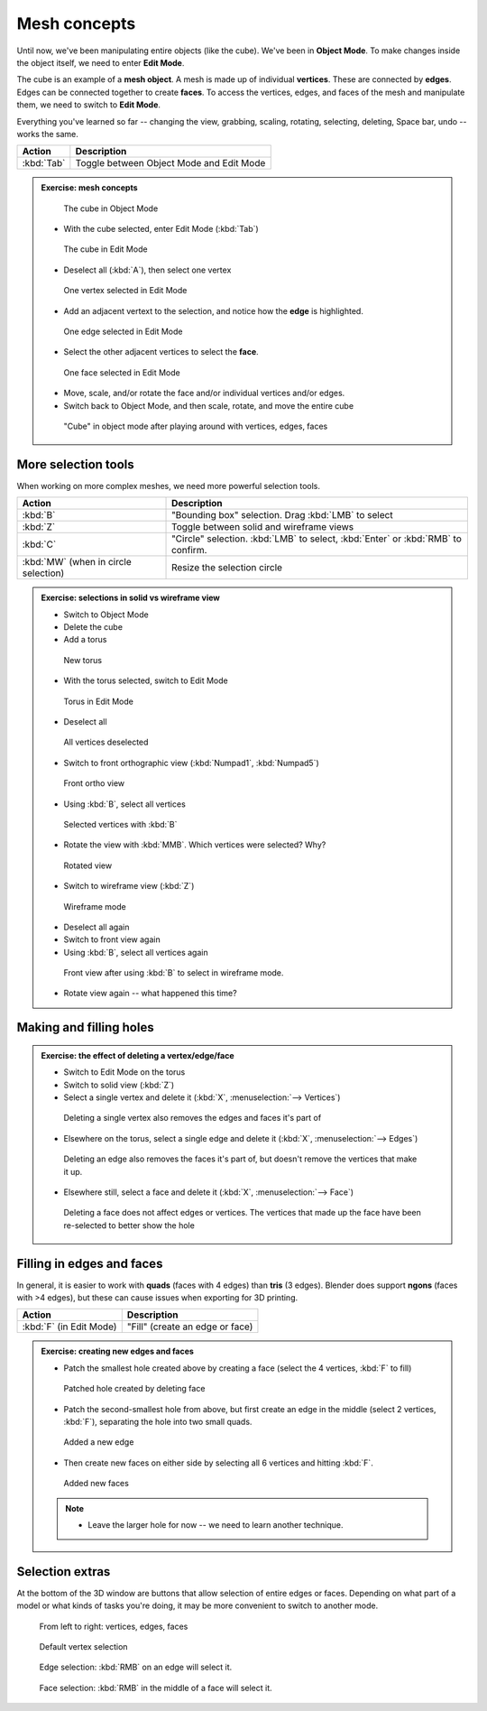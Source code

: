 Mesh concepts
=============
Until now, we've been manipulating entire objects (like the cube). We've been in
**Object Mode**. To make changes inside the object itself, we need to enter
**Edit Mode**.

The cube is an example of a **mesh object**. A mesh is made up of individual
**vertices**. These are connected by **edges**. Edges can be connected together
to create **faces**. To access the vertices, edges, and faces of the mesh and
manipulate them, we need to switch to **Edit Mode**.

Everything you've learned so far -- changing the view, grabbing, scaling,
rotating, selecting, deleting, Space bar, undo -- works the same.

==================== ================================================
Action               Description
==================== ================================================
:kbd:`Tab`           Toggle between Object Mode and Edit Mode
==================== ================================================

.. admonition:: Exercise: mesh concepts
    :class: Exercise

    .. figure:: /images/object-cube.png
        :width: 250px

        The cube in Object Mode

    * With the cube selected, enter Edit Mode (:kbd:`Tab`)

    .. figure:: /images/edit-cube.png
        :width: 250px

        The cube in Edit Mode

    * Deselect all (:kbd:`A`), then select one vertex

    .. figure:: /images/edit-cube-vertex.png
        :width: 250px

        One vertex selected in Edit Mode

    * Add an adjacent vertext to the selection, and notice how the **edge** is
      highlighted.

    .. figure:: /images/edit-cube-edge.png
        :width: 250px

        One edge selected in Edit Mode

    * Select the other adjacent vertices to select the **face**.

    .. figure:: /images/edit-cube-face.png
        :width: 250px

        One face selected in Edit Mode

    * Move, scale, and/or rotate the face and/or individual vertices and/or edges.

    * Switch back to Object Mode, and then scale, rotate, and move the entire
      cube

    .. figure:: /images/object-cube-warped.png
        :width: 250px

        "Cube" in object mode after playing around with vertices, edges, faces

More selection tools
--------------------

When working on more complex meshes, we need more powerful selection tools.

==================================== ================================================
Action                               Description
==================================== ================================================
:kbd:`B`                             "Bounding box" selection. Drag :kbd:`LMB` to select
:kbd:`Z`                             Toggle between solid and wireframe views
:kbd:`C`                             "Circle" selection. :kbd:`LMB` to select,
                                     :kbd:`Enter` or :kbd:`RMB` to confirm.
:kbd:`MW` (when in circle selection) Resize the selection circle
==================================== ================================================

.. admonition:: Exercise: selections in solid vs wireframe view
    :class: Exercise

    * Switch to Object Mode
    * Delete the cube
    * Add a torus

    .. figure:: /images/add-torus.png
        :width: 200px

        New torus

    * With the torus selected, switch to Edit Mode

    .. figure:: /images/edit-torus.png
        :width: 200px

        Torus in Edit Mode

    * Deselect all

    .. figure:: /images/torus-deselect.png
        :width: 200px

        All vertices deselected

    * Switch to front orthographic view (:kbd:`Numpad1`, :kbd:`Numpad5`)

    .. figure:: /images/torus-front-ortho.png
        :width: 250px

        Front ortho view

    * Using :kbd:`B`, select all vertices

    .. figure:: /images/torus-front-selected.png
        :width: 250px

        Selected vertices with :kbd:`B`

    * Rotate the view with :kbd:`MMB`. Which vertices were selected? Why?

    .. figure:: /images/torus-front-selected-rotated.png
        :width: 250px

        Rotated view

    * Switch to wireframe view (:kbd:`Z`)

    .. figure:: /images/torus-wireframe.png
        :width: 250px

        Wireframe mode

    * Deselect all again

    * Switch to front view again

    * Using :kbd:`B`, select all vertices again


    .. figure:: /images/torus-wireframe-selected.png
        :width: 250px

        Front view after using :kbd:`B` to select in wireframe mode.

    * Rotate view again -- what happened this time?


Making and filling holes
------------------------

.. admonition:: Exercise: the effect of deleting a vertex/edge/face
    :class: exercise

    * Switch to Edit Mode on the torus
    * Switch to solid view (:kbd:`Z`)
    * Select a single vertex and delete it (:kbd:`X`, :menuselection:`--> Vertices`)

    .. figure:: /images/torus-delete-vertex.png
        :width: 250px

        Deleting a single vertex also removes the edges and faces it's part of

    * Elsewhere on the torus, select a single edge and delete it (:kbd:`X`, :menuselection:`--> Edges`)

    .. figure:: /images/torus-delete-edge.png
        :width: 250px

        Deleting an edge also removes the faces it's part of, but doesn't
        remove the vertices that make it up.

    * Elsewhere still, select a face and delete it (:kbd:`X`, :menuselection:`--> Face`)

    .. figure:: /images/torus-delete-face.png
        :width: 250px

        Deleting a face does not affect edges or vertices. The vertices that
        made up the face have been re-selected to better show the hole

Filling in edges and faces
--------------------------

In general, it is easier to work with **quads** (faces with 4 edges) than
**tris** (3 edges). Blender does support **ngons** (faces with >4 edges),
but these can cause issues when exporting for 3D printing.


==================================== ================================================
Action                               Description
==================================== ================================================
:kbd:`F` (in Edit Mode)              "Fill" (create an edge or face)
==================================== ================================================


.. admonition:: Exercise: creating new edges and faces
    :class: exercise


    * Patch the smallest hole created above by creating a face (select the
      4 vertices, :kbd:`F` to fill)

    .. figure:: /images/torus-patched-face.png
        :width: 250px

        Patched hole created by deleting face

    * Patch the second-smallest hole from above, but first create an edge in the
      middle (select 2 vertices, :kbd:`F`), separating the hole into two small
      quads.

    .. figure:: /images/torus-patched-edge-1.png
        :width: 250px

        Added a new edge

    * Then create new faces on either side by selecting all 6 vertices and
      hitting :kbd:`F`.

    .. figure:: /images/torus-patched-edge-2.png
        :width: 250px

        Added new faces

    .. note::

        * Leave the larger hole for now -- we need to learn another
          technique.


Selection extras
----------------

At the bottom of the 3D window are buttons that allow selection of entire edges
or faces. Depending on what part of a model or what kinds of tasks you're
doing, it may be more convenient to switch to another mode.

.. figure:: /images/v-e-f-selection.png

    From left to right: vertices, edges, faces

.. figure:: /images/selection-vertex.png

    Default vertex selection

.. figure:: /images/selection-edge.png

    Edge selection: :kbd:`RMB` on an edge will select it.

.. figure:: /images/selection-face.png

    Face selection: :kbd:`RMB` in the middle of a face will select it.


.. seealso::

    See the Blener manual's `introduction to meshes
    <https://www.blender.org/manual/modeling/meshes/introduction.html>`_ and
    the `editing meshes
    <https://www.blender.org/manual/modeling/meshes/editing/index.html>`_ for
    lots more on mesh editing.
